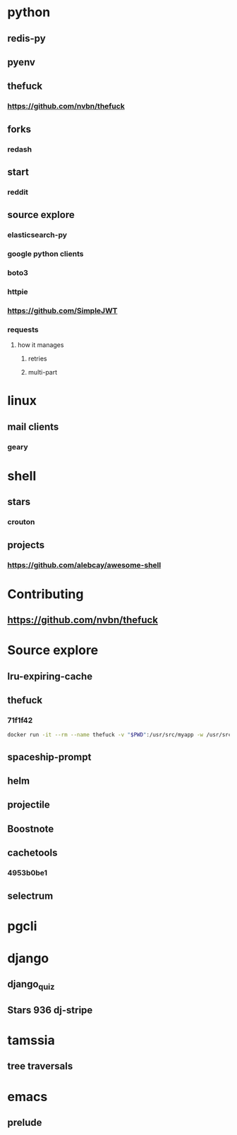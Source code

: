 * python
** redis-py
** pyenv
** thefuck
*** https://github.com/nvbn/thefuck
** forks
*** redash
** start
*** reddit
** source explore
*** elasticsearch-py
*** google python clients
*** boto3
*** httpie
*** https://github.com/SimpleJWT
*** requests
**** how it manages
***** retries
***** multi-part
* linux
** mail clients
*** geary
* shell
** stars
*** crouton
** projects
*** https://github.com/alebcay/awesome-shell
* Contributing
** https://github.com/nvbn/thefuck
* Source explore
** lru-expiring-cache
** thefuck
*** 71f1f42
#+begin_src bash
docker run -it --rm --name thefuck -v "$PWD":/usr/src/myapp -w /usr/src/myapp tempenv bash
#+end_src
** spaceship-prompt
** helm
** projectile
** Boostnote
** cachetools
*** 4953b0be1
** selectrum
* pgcli
* django
** django_quiz
** Stars 936 dj-stripe
* tamssia
** tree traversals
* emacs
** prelude
